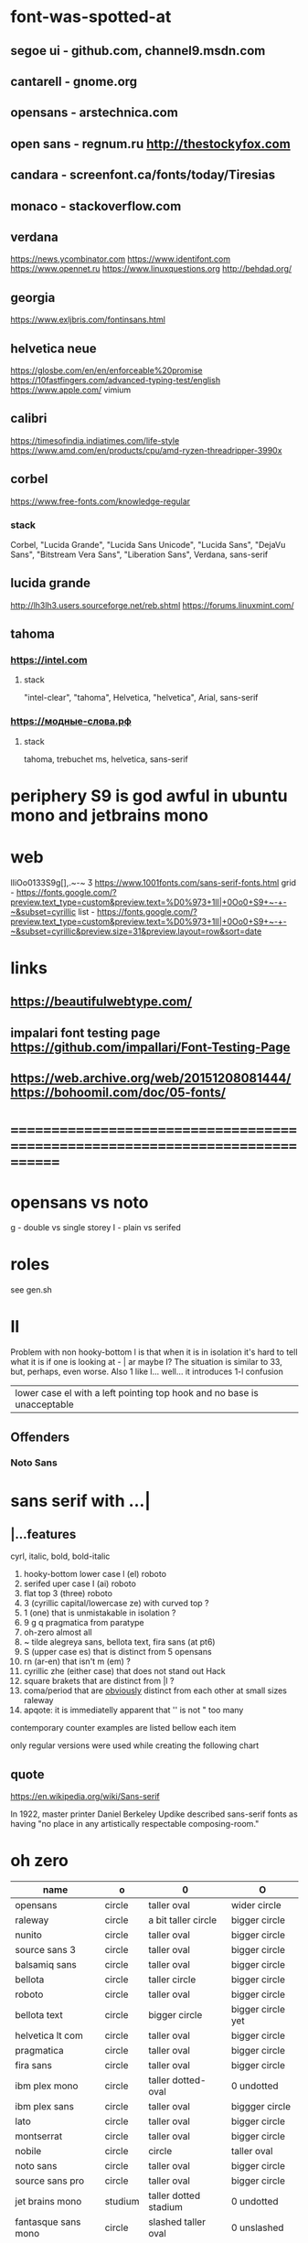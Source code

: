 * font-was-spotted-at
** segoe ui       - github.com, channel9.msdn.com
** cantarell      - gnome.org
** opensans       - arstechnica.com
** open sans      - regnum.ru http://thestockyfox.com
** candara        - screenfont.ca/fonts/today/Tiresias
** monaco         - stackoverflow.com
** verdana
   https://news.ycombinator.com
   https://www.identifont.com
   https://www.opennet.ru
   https://www.linuxquestions.org
   http://behdad.org/
** georgia
  https://www.exljbris.com/fontinsans.html
** helvetica neue
   https://glosbe.com/en/en/enforceable%20promise
   https://10fastfingers.com/advanced-typing-test/english
   https://www.apple.com/
   vimium
** calibri
   https://timesofindia.indiatimes.com/life-style
   https://www.amd.com/en/products/cpu/amd-ryzen-threadripper-3990x
** corbel
   https://www.free-fonts.com/knowledge-regular
*** stack
    Corbel, "Lucida Grande", "Lucida Sans Unicode", "Lucida Sans",
    "DejaVu Sans", "Bitstream Vera Sans", "Liberation Sans",
    Verdana, sans-serif
** lucida grande
   http://lh3lh3.users.sourceforge.net/reb.shtml
   https://forums.linuxmint.com/
** tahoma
*** https://intel.com
**** stack
     "intel-clear", "tahoma", Helvetica, "helvetica", Arial, sans-serif
*** https://модные-слова.рф
**** stack
     tahoma, trebuchet ms, helvetica, sans-serif
* periphery S9 is god awful in ubuntu mono and jetbrains mono
* web
  lIiOo01З3S9g[],.~-~    Ӡ
  https://www.1001fonts.com/sans-serif-fonts.html
  grid - https://fonts.google.com/?preview.text_type=custom&preview.text=%D0%973+1lI|+0Oo0+S9+~-+-~&subset=cyrillic
  list - https://fonts.google.com/?preview.text_type=custom&preview.text=%D0%973+1lI|+0Oo0+S9+~-+-~&subset=cyrillic&preview.size=31&preview.layout=row&sort=date
* links
** https://beautifulwebtype.com/
** impalari font testing page https://github.com/impallari/Font-Testing-Page
** https://web.archive.org/web/20151208081444/https://bohoomil.com/doc/05-fonts/
* ==============================================================================
* opensans vs noto
  g - double vs single storey
  I - plain vs serifed
* roles
  see gen.sh
* Il
  Problem with non hooky-bottom l is that when it is in isolation it's
  hard to tell what it is if one is looking at - | ar maybe I? The
  situation is similar to 3З, but, perhaps, even worse. Also 1 like
  l... well... it introduces 1-l confusion

  | lower case el with a left pointing top hook and no base is unacceptable |

** Offenders
*** Noto Sans
* sans serif with ...|
** |...features
   cyrl, italic, bold, bold-italic

  1. hooky-bottom lower case l (el)
     roboto
  2. serifed uper case I (ai)
     roboto
  3. flat top 3 (three)
     roboto
  4. З (cyrillic capital/lowercase ze) with curved top
     ?
  5. 1 (one) that is unmistakable in isolation
     ?
  6. 9 g q
     pragmatica from paratype
  7. oh-zero
     almost all
  8. ~ tilde
     alegreya sans, bellota text, fira sans (at pt6)
  9. S (upper case es) that is distinct from 5
     opensans
  10. rn (ar-en) that isn't m (em)
      ?
  11. cyrillic zhe (either case) that does not stand out
      Hack
  12. square brakets that are distinct from |l
      ?
  13. coma/period that are _obviously_ distinct from each other at small sizes
      raleway
  14. apqote: it is immediatelly apparent that '' is  not "
      too many
contemporary counter examples are listed bellow each item

only regular versions were used while creating the following chart
** quote
https://en.wikipedia.org/wiki/Sans-serif

In 1922, master printer Daniel Berkeley Updike described sans-serif
fonts as having "no place in any artistically respectable
composing-room."

[81] Updike, Daniel Berkeley (1922). Printing types : their
     history, forms, and use; a study in survivals vol 2 (1st
     ed.). Cambridge, MA: Harvard University
     Press. p. 243. Retrieved 17 August 2015.
* oh zero
| name                  | o       | 0                     | O                 |
|-----------------------+---------+-----------------------+-------------------|
| opensans              | circle  | taller oval           | wider circle      |
| raleway               | circle  | a bit taller circle   | bigger circle     |
| nunito                | circle  | taller oval           | bigger circle     |
| source sans 3         | circle  | taller oval           | bigger circle     |
| balsamiq sans         | circle  | taller oval           | bigger circle     |
| bellota               | circle  | taller circle         | bigger circle     |
| roboto                | circle  | taller oval           | bigger circle     |
| bellota text          | circle  | bigger circle         | bigger circle yet |
| helvetica lt com      | circle  | taller oval           | bigger circle     |
| pragmatica            | circle  | taller oval           | bigger circle     |
| fira sans             | circle  | taller oval           | bigger circle     |
| ibm plex mono         | circle  | taller dotted-oval    | 0 undotted        |
| ibm plex sans         | circle  | taller oval           | biggger circle    |
| lato                  | circle  | taller oval           | bigger circle     |
| montserrat            | circle  | taller oval           | bigger circle     |
| nobile                | circle  | circle                | taller oval       |
| noto sans             | circle  | taller oval           | bigger circle     |
| source sans pro       | circle  | taller oval           | bigger circle     |
| jet brains mono       | studium | taller dotted stadium | 0 undotted        |
| fantasque sans mono   | circle  | slashed taller oval   | 0 unslashed       |
| pt sans               | circle  | taller oval           | bigger circle(?)  |
| montserrat alternates | circle  | taller oval           | bigger circle     |
|-----------------------+---------+-----------------------+-------------------|
** ___________________________________________________
* Rejected
** opensans                 | 6
  |  1 | [-] | l     |                                                    |
  |  2 | [-] | I     |                                                    |
  |  3 | [+] | 3     | has abkhasian dze                                  |
  |  4 | [ ] | З     |                                                    |
  |  5 | [ ] | 1     |                                                    |
  |  6 | [ ] | 9 g q | double storey g                                    |
  |  7 | [-] | 0     |                                                    |
  |  8 | [ ] | ~     | is above midpoint but looks like a NW pointing bar |
  |  9 | [-] | S     |                                                    |
  | 10 | [-] | rn    |                                                    |
  | 11 | [ ] | zhe   |                                                    |
  | 12 | [ ] | [     |                                                    |
  | 13 | [ ] | .,    |                                                    |
  | 14 | [-] | '"    |                                                    |
  google fonts github repository at 82aba76ad337bcffda38561b3597bc22b23fb6f1

main-rejection-reason: il
** raleway v4020            | 6
  |  1 | [ ] | l     |                                          |
  |  2 | [-] | I     |                                          |
  |  3 | [-] | 3     | old style figures, has abkhasian dze - Ӡ |
  |  4 | [ ] | З     |                                          |
  |  5 | [ ] | 1     |                                          |
  |  6 | [ ] | 9 g q | eye of g is does not blend with an arch  |
  |  7 | [-] | 0     |                                          |
  |  8 | [-] | ~     |                                          |
  |  9 | [-] | S     |                                          |
  | 10 | [ ] | rn    |                                          |
  | 11 | [ ] | zhe   |                                          |
  | 12 | [ ] | [     |                                          |
  | 13 | [-] | .,    |                                          |
  | 14 | [ ] | '"    |                                          |
  v4101 appears to not have changed wrt "issues"
  NOTE: Used modifief version [...] for a long while but then
        decided to not go into the trouble of modifying newer (v4101)
        version

  [1] 'r' modified to make 'rn' look less like m
  [2] dot added to the zero
  [3] '.' and ',' made bigger
  [4] perhaps something else

  the fifth item would have been serifs on the I (capital eye)

main-rejection-reason: ,.
** nunito                   | 3
  |  1 | [ ] | l     |                                             |
  |  2 | [-] | I     |                                             |
  |  3 | [+] | 3     | has abkhasian dze that can be remapped to 3 |
  |  4 | [ ] | З     |                                             |
  |  5 | [ ] | 1     |                                             |
  |  6 | [ ] | 9 g q |                                             |
  |  7 | [ ] | 0     | has ØѲ                                      |
  |  8 | [ ] | ~     |                                             |
  |  9 | [-] | S     |                                             |
  | 10 | [ ] | rn    |                                             |
  | 11 | [ ] | zhe   |                                             |
  | 12 | [ ] | [     |                                             |
  | 13 | [ ] | .,    |                                             |
  | 14 | [-] | '"    |                                             |
  looks light (like raleway does) [good thing]
  5S issue is not easily fixable, authors passing, makes it harder still
  same applies to '"
  oh-zero is also an obstacle

main-rejection-reason: IS"
** source sans 3            | 3 -, 2 +, 2 ?
  |  1 | [ ] | l     | bottom hook is very subtle, but it is there             |
  |  2 | [-] | I     |                                                         |
  |  3 | [+] | 3     | has abkhasian dze                                       |
  |  4 | [ ] | З     |                                                         |
  |  5 | [?] | 1     | nose is very subtle, but it is there, as is the base    |
  |  6 | [ ] | 9 g q | double storey g                                         |
  |  7 | [+] | 0     | has several zero-like slashed-barred-striked Oh letters |
  |  8 | [ ] | ~     |                                                         |
  |  9 | [-] | S     |                                                         |
  | 10 | [?] | rn    | not sure - WN pointing roof                             |
  | 11 | [ ] | zhe   |                                                         |
  | 12 | [ ] | [     |                                                         |
  | 13 | [ ] | .,    |                                                         |
  | 14 | [-] | '"    |                                                         |

main-rejection-reason: I
** balsamiq sans            | 3 -, 2 +, 1 ?
  |  1 | [-] | l     |                          |
  |  2 | [ ] | I     |                          |
  |  3 | [+] | 3     | flat-top-3-letters   |
  |  4 | [ ] | З     |                          |
  |  5 | [ ] | 1     | no base, pronounced nose |
  |  6 | [ ] | 9 g q |                          |
  |  7 | [+] | 0     | has scarred-Ohs          |
  |  8 | [ ] | ~     | - is very short          |
  |  9 | [-] | S     |                          |
  | 10 | [?] | rn    | not sure                 |
  | 11 | [ ] | zhe   |                          |
  | 12 | [ ] | [     |                          |
  | 13 | [ ] | .,    |                          |
  | 14 | [-] | '"    |                          |

main-rejection-reason: l
** bellota                  | 4 -, 2 ?
  |  1 | [ ] | l     |                                                    |
  |  2 | [ ] | I     |                                                    |
  |  3 | [-] | 3     | and ze are different, but problematic in isolation |
  |  4 | [ ] | З     |                                                    |
  |  5 | [ ] | 1     | has no base, but pronounced enough nose            |
  |  6 | [ ] | 9 g q | g has a closed loop bottom storey                  |
  |  7 | [-] | 0     | has scarred-Ohs                                    |
  |  8 | [-] | ~     |                                                    |
  |  9 | [ ] | S     |                                                    |
  | 10 | [?] | rn    |                                                    |
  | 11 | [ ] | zhe   |                                                    |
  | 12 | [ ] | [     |                                                    |
  | 13 | [-] | .,    | it appears that lighter faces suffert this 1)      |
  | 14 | [?] | '"    |                                                    |
1. a) raleway also has this
   b) zoom in and . and , are clearly distinct
light, flourishing, appealing

main-rejection-reason: 3
** roboto                   | 5, 1 ?
  |  1 | [-] | l     |                                                         |
  |  2 | [-] | I     |                                                         |
  |  3 | [+] | 3     | has abkhasian dze                                       |
  |  4 | [ ] | З     |                                                         |
  |  5 | [?] | 1     | no base, short nose                                     |
  |  6 | [ ] | 9 g q |                                                         |
  |  7 | [+] | 0     | has several zero-like slashed-barred-striked Oh letters |
  |  8 | [ ] | ~     | ~ at midpoint but hooks are pronounced                  |
  |  9 | [-] | S     |                                                         |
  | 10 | [-] | rn    |                                                         |
  | 11 | [ ] | zhe   |                                                         |
  | 12 | [ ] | [     |                                                         |
  | 13 | [ ] | .,    |                                                         |
  | 14 | [-] | '"    |                                                         |
  google fonts github repository at 82aba76ad337bcffda38561b3597bc22b23fb6f1

main-rejection-reason: l
** bellota text             | 6 -
  |  1 | [-] | l     |                  |
  |  2 | [-] | I     |                  |
  |  3 | [-] | 3     |                  |
  |  4 | [ ] | З     |                  |
  |  5 | [ ] | 1     | no-base-but-nose |
  |  6 | [ ] | 9 g q |                  |
  |  7 | [-] | 0     | scarred-Oh   |
  |  8 | [-] | ~     |                  |
  |  9 | [ ] | S     |                  |
  | 10 | [ ] | rn    |                  |
  | 11 | [ ] | zhe   |                  |
  | 12 | [ ] | [     |                  |
  | 13 | [ ] | .,    |                  |
  | 14 | [-] | '"    |                  |
  light, appealing

main-rejection-reason: ~
** helvetica lt com roman   | 6 -
  |  1 | [-] | l     |                                   |
  |  2 | [-] | I     |                                   |
  |  3 | [-] | 3     |                                   |
  |  4 | [ ] | З     |                                   |
  |  5 | [ ] | 1     |                                   |
  |  6 | [ ] | 9 g q |                                   |
  |  7 | [-] | 0     | Oh is rounder, scarred-Oh         |
  |  8 | [ ] | ~     | ~ _appears to be_ bellow midpoint |
  |  9 | [ ] | S     |                                   |
  | 10 | [-] | rn    | hmmm                              |
  | 11 | []  | zhe   |                                   |
  | 12 | [ ] | [     |                                   |
  | 13 | [ ] | .,    |                                   |
  | 14 | [-] | '"    |                                   |

main-rejection-reason: l
** pragmatica               | 5 -, 1 +, 1 ?
  |  1 | [-] | l     |                                               |
  |  2 | [-] | I     |                                               |
  |  3 | [+] | 3     | flat-top-3-letters                        |
  |  4 | [ ] | З     |                                               |
  |  5 | [ ] | 1     | no-base-but-nose                              |
  |  6 | [-] | 9 g q | gq can be mistaken for each other at a glance |
  |  7 | [-] | 0     | scarred-Oh                                |
  |  8 | [ ] | ~     |                                               |
  |  9 | [ ] | S     |                                               |
  | 10 | [?] | rn    | not sure                                      |
  | 11 | [ ] | zhe   |                                               |
  | 12 | [ ] | [     |                                               |
  | 13 | [ ] | .,    |                                               |
  | 14 | [-] | '"    |                                               |

main-rejection-reason: l
** fira sans                | 4 -, 2 +
  |  1 | [ ] | l     |                        |
  |  2 | [-] | I     |                        |
  |  3 | [+] | 3     | flat-top-3-letters |
  |  4 | [ ] | З     |                        |
  |  5 | [ ] | 1     |                        |
  |  6 | [ ] | 9 g q |                        |
  |  7 | [+] | 0     | scarred-Oh         |
  |  8 | [-] | ~     |                        |
  |  9 | [-] | S     |                        |
  | 10 | [ ] | rn    |                        |
  | 11 | [ ] | zhe   |                        |
  | 12 | [ ] | [     |                        |
  | 13 | [ ] | .,    |                        |
  | 14 | [-] | '"    |                        |

main-rejection-reason: S
** ibm plex mono            | 4 -
  |  1 | [-] | l     |                                 |
  |  2 | [ ] | I     |                                 |
  |  3 | [-] | 3     |                                 |
  |  4 | [ ] | З     |                                 |
  |  5 | [-] | 1     | because l can be mistaken for 1 |
  |  6 | [ ] | 9 g q |                                 |
  |  7 | [ ] | 0     |                                 |
  |  8 | [-] | ~     | too close                       |
  |  9 | [ ] | S     |                                 |
  | 10 | [ ] | rn    |                                 |
  | 11 | [ ] | zhe   |                                 |
  | 12 | [ ] | [     |                                 |
  | 13 | [ ] | .,    |                                 |
  | 14 | [ ] | '"    |                                 |

main-rejection-reason: l
** ibm plex sans            | 5 -, 1 +
  |  1 | [ ] | l     | bottom hook is small |
  |  2 | [ ] | I     |                      |
  |  3 | [-] | 3     |                      |
  |  4 | [ ] | З     |                      |
  |  5 | [ ] | 1     |                      |
  |  6 | [ ] | 9 g q |                      |
  |  7 | [+] | 0     | scarred-Oh       |
  |  8 | [-] | ~     |                      |
  |  9 | [-] | S     |                      |
  | 10 | [ ] | rn    |                      |
  | 11 | [ ] | zhe   |                      |
  | 12 | [-] | [     | small small hooks    |
  | 13 | [ ] | .,    |                      |
  | 14 | [-] | '"    |                      |

main-rejection-reason: torn between ze-3 _and_ es-5
** lato                     | 3 -, 2 +
  |  1 | [ ] | l     |                        |
  |  2 | [ ] | I     |                        |
  |  3 | [+] | 3     | flat-top-3-letters |
  |  4 | [ ] | З     |                        |
  |  5 | [ ] | 1     |                        |
  |  6 | [ ] | 9 g q |                        |
  |  7 | [+] | 0     | scarred-Oh         |
  |  8 | [-] | ~     | - is too narrow        |
  |  9 | [-] | S     |                        |
  | 10 | [ ] | rn    |                        |
  | 11 | [ ] | zhe   |                        |
  | 12 | [ ] | [     |                        |
  | 13 | [ ] | .,    |                        |
  | 14 | [-] | '"    |                        |

main-rejection-reason: l
** montserrat               | 5 -, 1 +
  |  1 | [-] | l     |                                                    |
  |  2 | [-] | I     |                                                    |
  |  3 | [ ] | 3     |                                                    |
  |  4 | [ ] | З     |                                                    |
  |  5 | [-] | 1     |                                                    |
  |  6 | [ ] | 9 g q |                                                    |
  |  7 | [+] | 0     | scarred-Oh                                     |
  |  8 | [ ] | ~     |                                                    |
  |  9 | [-] | S     |                                                    |
  | 10 | [ ] | rn    |                                                    |
  | 11 | [ ] | zhe   |                                                    |
  | 12 | [ ] | [     | on the vere of not passing by hook being too small |
  | 13 | [ ] | .,    |                                                    |
  | 14 | [-] | '"    |                                                    |

main-rejection-reason: l
** nobile                   | 5 -, 1 +, 1 ?
  |  1 | [-] | l     |                         |
  |  2 | [ ] | I     |                         |
  |  3 | [-] | 3     | old style figures       |
  |  4 | [ ] | З     |                         |
  |  5 | [-] | 1     | no-base-nose-too-narrow |
  |  6 | [ ] | 9 g q |                         |
  |  7 | [+] | 0     | scarred-Oh          |
  |  8 | [-] | ~     |                         |
  |  9 | [?] | S     |                         |
  | 10 | [ ] | rn    |                         |
  | 11 | [ ] | zhe   |                         |
  | 12 | [ ] | [     |                         |
  | 13 | [ ] | .,    |                         |
  | 14 | [-] | '"    |                         |

main-rejection-reason: 3
** noto nans                | 3 -, 2 +, 2 ?
  |  1 | [-] | l     |                                            |
  |  2 | [ ] | I     |                                            |
  |  3 | [+] | 3     | flat-top-3-letters                     |
  |  4 | [ ] | З     |                                            |
  |  5 | [ ] | 1     | nose is smallish, but distinguished enough |
  |  6 | [?] | 9 g q |                                            |
  |  7 | [+] | 0     | scarred-Oh                             |
  |  8 | [-] | ~     |                                            |
  |  9 | [-] | S     |                                            |
  | 10 | [?] | rn    |                                            |
  | 11 | [ ] | zhe   |                                            |
  | 12 | [ ] | [     | smallish hooks                             |
  | 13 | [ ] | .,    |                                            |
  | 14 | [ ] | '"    |                                            |

main-rejection-reason: l
** nunito sans              | 2 -, 2 +
  |  1 | [ ] | l     |                        |
  |  2 | [-] | I     |                        |
  |  3 | [+] | 3     | flat-top-3-letters |
  |  4 | [ ] | З     |                        |
  |  5 | [ ] | 1     | base-small-nose        |
  |  6 | [ ] | 9 g q |                        |
  |  7 | [+] | 0     | scarred-Ohs            |
  |  8 | [ ] | ~     |                        |
  |  9 | [-] | S     |                        |
  | 10 | [ ] | rn    |                        |
  | 11 | [ ] | zhe   |                        |
  | 12 | [ ] | [     | smallish hooks         |
  | 13 | [ ] | .,    |                        |
  | 14 | [ ] | '"    |                        |

main-rejection-reason: I
** source sans pro          | 5 -, 2 +
  |  1 | [-] | l     | bottom-hook-too-small                          |
  |  2 | [-] | I     |                                                |
  |  3 | [+] | 3     | flat-top-3-letters                             |
  |  4 | [ ] | З     |                                                |
  |  5 | [-] | 1     | base-small-nose-resembles-l-in-other-typefaces |
  |  6 | [ ] | 9 g q |                                                |
  |  7 | [+] | 0     | scarred-Ohs                                    |
  |  8 | [ ] | ~     |                                                |
  |  9 | [-] | S     |                                                |
  | 10 | [ ] | rn    |                                                |
  | 11 | [ ] | zhe   |                                                |
  | 12 | [ ] | [     |                                                |
  | 13 | [ ] | .,    |                                                |
  | 14 | [-] | '"    |                                                |

main-rejection-reason: 0
*
** ubuntu                   | 3 -, 2 +, 1 - ?
  |  1 | [ ] | l     |
  |  2 | [X] | I     |
  |  3 | [+] | 3     |
  |  4 | [X] | З     |
  |  5 | [ ] | 1     |
  |  6 | [ ] | 9 g q |
  |  7 | [+] | 0     |
  |  8 | [ ] | ~     |
  |  9 | [X] | S     |
  | 10 | [ ] | rn    |
  | 11 | [ ] | zhe   |
  | 12 | [ ] | [     |
  | 13 | [ ] | .,    |
  | 14 | [?] | '"    |
** ascari sans light        | 4 -, 2 +, ?
  |  1 | [ ] | l     | bottom hook is small (a-la source sans) |
  |  2 | [-] | I     |                                         |
  |  3 | [-] | 3     |                                         |
  |  4 | [-] | З     |                                         |
  |  5 | [ ] | 1     | no-base-but-nose                        |
  |  6 | [ ] | 9 g q |                                         |
  |  7 | [-] | 0     |                                         |
  |  8 | [ ] | ~     | is-lower-than-minus                     |
  |  9 | [?] | S     |                                         |
  | 10 | [?] | rn    |                                         |
  | 11 | [ ] | zhe   |                                         |
  | 12 | [ ] | [     | hooks-are-small                         |
  | 13 | [ ] | .,    |                                         |
  | 14 | [ ] | '"    |                                         |
** hack                     | 5 -, 1 +, 1 ?
  |  1 | [ ] | l     |                               |
  |  2 | [ ] | I     |                               |
  |  3 | [+] | 3     |                               |
  |  4 | [ ] | З     |                               |
  |  5 | [ ] | 1     | small-nose-but-base           |
  |  6 | [-] | 9 g q | q-can-be-g                    |
  |  7 | [ ] | 0     | 0-stabbed                     |
  |  8 | [-] | ~     |                               |
  |  9 | [-] | S     |                               |
  | 10 | [ ] | rn    |                               |
  | 11 | [-] | zhe   |                               |
  | 12 | [?] | [     |                               |
  | 13 | [ ] | .,    |                               |
  | 14 | [ ] | '"    |                               |
  | 15 | [-] | мм    | new entry! "телегаммааппарат" |
  no light
** Neris Light              | 3 -, 2 +, 5 ?
  |  1 | [ ] | l     | bottom-hook-is-tiny  |
  |  2 | [-] | I     |                      |
  |  3 | [+] | 3     |                      |
  |  4 | [ ] | З     |                      |
  |  5 | [?] | 1     | no-base-small-nose   |
  |  6 | [?] | 9 g q | g-like-low-hanging-9 |
  |  7 | [+] | 0     |                      |
  |  8 | [ ] | ~     |                      |
  |  9 | [-] | S     |                      |
  | 10 | [?] | rn    |                      |
  | 11 | [ ] | zhe   |                      |
  | 12 | [?] | [     |                      |
  | 13 | [?] | .,    |                      |
  | 14 | [-] | '"    |                      |
** philosopher              | 4 -, 2 ?
  |  1 | [-] | l     | top-left-pointing hook    |
  |  2 | [-] | I     | bottom-rigt-pointing-hook |
  |  3 | [ ] | 3     |                           |
  |  4 | [ ] | З     |                           |
  |  5 | [ ] | 1     |                           |
  |  6 | [ ] | 9 g q |                           |
  |  7 | [-] | 0     |                           |
  |  8 | [ ] | ~     |                           |
  |  9 | [ ] | S     |                           |
  | 10 | [ ] | rn    |                           |
  | 11 | [?] | zhe   |                           |
  | 12 | [?] | [     |                           |
  | 13 | [ ] | .,    |                           |
  | 14 | [-] | '"    |                           |
** input sans (unfixable 3) | 1 -, 1 ?
  |  1 | [ ] | l     |
  |  2 | [ ] | I     |
  |  3 | [+] | 3     |
  |  4 | [ ] | З     |
  |  5 | [ ] | 1     |
  |  6 | [ ] | 9 g q |
  |  7 | [ ] | 0     |
  |  8 | [ ] | ~     |
  |  9 | [?] | S     |
  | 10 | [ ] | rn    |
  | 11 | [ ] | zhe   |
  | 12 | [ ] | [     |
  | 13 | [ ] | .,    |
  | 14 | [ ] | '"    |

has in in-house re-mapper, but, alas, no 3ze variants
** monoid                   | 1 -, 2 ?
  |  1 | [ ] | l     |                    |
  |  2 | [ ] | I     |                    |
  |  3 | [ ] | 3     |                    |
  |  4 | [ ] | З     |                    |
  |  5 | [ ] | 1     | no-base-but-nose   |
  |  6 | [?] | 9 g q | g-is-almost-q      |
  |  7 | [ ] | 0     | 0-slashed          |
  |  8 | [ ] | ~     |                    |
  |  9 | [-] | S     |                    |
  | 10 | [?] | rn    | mm is a ligature?? |
  | 11 | [ ] | zhe   |                    |
  | 12 | [ ] | [     |                    |
  | 13 | [ ] | .,    |                    |
  | 14 | [ ] | '"    |                    |
** mint spirit              | 6 -, 4 ?
  |  1 | [ ] | l     |
  |  2 | [-] | I     |
  |  3 | [-] | 3     |
  |  4 | [ ] | З     |
  |  5 | [?] | 1     |
  |  6 | [?] | 9 g q |
  |  7 | [-] | 0     |
  |  8 | [?] | ~     |
  |  9 | [-] | S     |
  | 10 | [-] | rn    |
  | 11 | [ ] | zhe   |
  | 12 | [ ] | [     |
  | 13 | [?] | .,    |
  | 14 | [-] | '"    |
https://www.1001fonts.com/mint-spirit-font.html
** source code pro          | 2 -, 1 ?
  |  1 | [ ] | l     |
  |  2 | [ ] | I     |
  |  3 | [-] | 3     |
  |  4 | [ ] | З     |
  |  5 | [ ] | 1     |
  |  6 | [ ] | 9 g q |
  |  7 | [ ] | 0     |
  |  8 | [?] | ~     |
  |  9 | [-] | S     |
  | 10 | [ ] | rn    |
  | 11 | [ ] | zhe   |
  | 12 | [ ] | [     |
  | 13 | [ ] | .,    |
  | 14 | [ ] | '"    |
** ---------------------------------------------------- SERIF
** jura         | no italic
** merriweather | quick 01'
** go           | quick 3,'
* Rejection template
** | № -
  |  1 | [] | l     |
  |  2 | [] | I     |
  |  3 | [] | 3     |
  |  4 | [] | З     |
  |  5 | [] | 1     |
  |  6 | [] | 9 g q |
  |  7 | [] | 0     |
  |  8 | [] | ~     |
  |  9 | [] | S     |
  | 10 | [] | rn    |
  | 11 | [] | zhe   |
  | 12 | [] | [     |
  | 13 | [] | .,    |
  | 14 | [] | '"    |
* In use
** jet brains mono         | 0
  |  1 | [ ] | l     |
  |  2 | [ ] | I     |
  |  3 | [ ] | 3     |
  |  4 | [ ] | З     |
  |  5 | [ ] | 1     |
  |  6 | [ ] | 9 g q |
  |  7 | [ ] | 0     |
  |  8 | [ ] | ~     |
  |  9 | [ ] | S     |
  | 10 | [ ] | rn    |
  | 11 | [ ] | zhe   |
  | 12 | [ ] | [     |
  | 13 | [ ] | .,    |
  | 14 | [ ] | '"    |
** fantasque sans mono     | 0
  |  1 | [ ] | l     |                                                      |
  |  2 | [ ] | I     |                                                      |
  |  3 | [+] | 3     | has abkhasian dze that can be remapped to 3          |
  |  4 | [ ] | З     | 3 and ze are distinct but not to the isolated degree |
  |  5 | [ ] | 1     | distinguishing characteristic - pronounced nose      |
  |  6 | [ ] | 9 g q | g is double storey                                   |
  |  7 | [ ] | 0     | slashed zero                                         |
  |  8 | [ ] | ~     |                                                      |
  |  9 | [ ] | S     |                                                      |
  | 10 | [ ] | rn    | rn appears to not be a problem in monospaced fonts   |
  | 11 | [ ] | zhe   |                                                      |
  | 12 | [ ] | [     |                                                      |
  | 13 | [ ] | .,    |                                                      |
  | 14 | [ ] | '"    |                                                      |
** pt sans                 | 3
  |  1 | [ ] | l     |                        |
  |  2 | [-] | I     |                        |
  |  3 | [ ] | 3     |                        |
  |  4 | [ ] | З     |                        |
  |  5 | [ ] | 1     |                        |
  |  6 | [ ] | 9 g q |                        |
  |  7 | [-] | 0     | oh is fat(ter), has ØØ |
  |  8 | [ ] | ~     |                        |
  |  9 | [-] | S     |                        |
  | 10 | [ ] | rn    |                        |
  | 11 | [ ] | zhe   |                        |
  | 12 | [ ] | [     |                        |
  | 13 | [ ] | .,    |                        |
  | 14 | [ ] | '"    |                        |
  pt root ui is pt sans with an additional 3ze issue and no italics
  pt astra sans is based on pt sans
  { if memory serves "pt astra sans" was created as a substitute for
    "times new roman" so that document typeset in TNR continued to
    be usable with "pt astra serif" (and "pt astra sans"!) instead
  }
** montserrat alternates   | 5
  |  1 | [ ] | l     |                                        |
  |  2 | [ ] | I     |                                        |
  |  3 | [ ] | 3     |                                        |
  |  4 | [ ] | З     |                                        |
  |  5 | [-] | 1     | also: l1 combination is an urobors [1] |
  |  6 | [-] | 9 g q |                                        |
  |  7 | [-] | 0     | oh - fat, zero - oval                  |
  |  8 | [ ] | ~     |                                        |
  |  9 | [-] | S     |                                        |
  | 10 | [ ] | rn    | roof of r looks north-east             |
  | 11 | [ ] | zhe   |                                        |
  | 12 | [ ] | [     |                                        |
  | 13 | [ ] | .,    |                                        |
  | 14 | [?] | '"    | probably an issue                      |
[1] https://en.wikipedia.org/wiki/Ouroboros
* Currently testing
